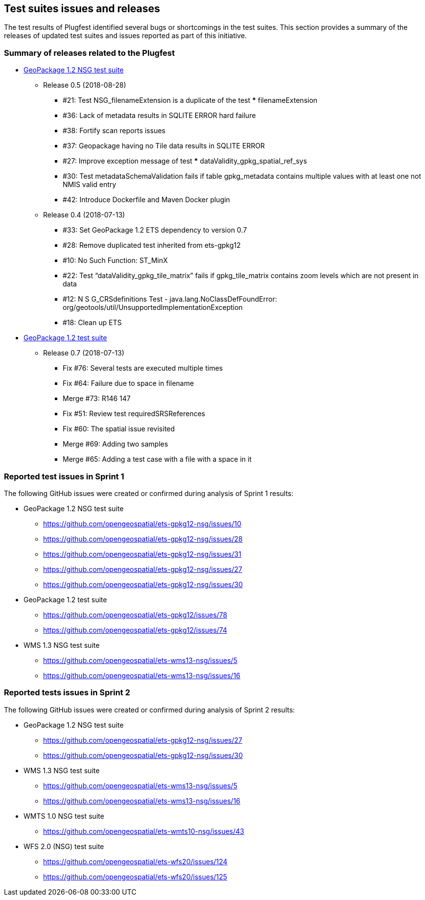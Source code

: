 [[TestIssues]]
== Test suites issues and releases

The test results of Plugfest identified several bugs or shortcomings in the test suites. This section provides a summary of the releases of updated test suites and issues reported as part of this initiative.

=== Summary of releases related to the Plugfest

* https://opengeospatial.github.io/ets-gpkg12-nsg/relnotes.html[GeoPackage 1.2 NSG test suite]
** Release 0.5 (2018-08-28)
*** #21: Test NSG_filenameExtension is a duplicate of the test *** filenameExtension
*** #36: Lack of metadata results in SQLITE ERROR hard failure
*** #38: Fortify scan reports issues
*** #37: Geopackage having no Tile data results in SQLITE ERROR
*** #27: Improve exception message of test *** dataValidity_gpkg_spatial_ref_sys
*** #30: Test metadataSchemaValidation fails if table gpkg_metadata contains multiple values with at least one not NMIS valid entry
*** #42: Introduce Dockerfile and Maven Docker plugin
** Release 0.4 (2018-07-13)
*** #33: Set GeoPackage 1.2 ETS dependency to version 0.7
*** #28: Remove duplicated test inherited from ets-gpkg12
*** #10: No Such Function: ST_MinX
*** #22: Test “dataValidity_gpkg_tile_matrix” fails if gpkg_tile_matrix contains zoom levels which are not present in data
*** #12: N S G_CRSdefinitions Test - java.lang.NoClassDefFoundError: org/geotools/util/UnsupportedImplementationException
*** #18: Clean up ETS
* https://opengeospatial.github.io/ets-gpkg12/relnotes.html[GeoPackage 1.2 test suite]
** Release 0.7 (2018-07-13)
*** Fix #76: Several tests are executed multiple times
*** Fix #64: Failure due to space in filename
*** Merge #73: R146 147
*** Fix #51: Review test requiredSRSReferences
*** Fix #60: The spatial issue revisited
*** Merge #69: Adding two samples
*** Merge #65: Adding a test case with a file with a space in it


=== Reported test issues in Sprint 1
The following GitHub  issues were created or confirmed during analysis of Sprint 1 results:

* GeoPackage 1.2 NSG test suite
** https://github.com/opengeospatial/ets-gpkg12-nsg/issues/10
** https://github.com/opengeospatial/ets-gpkg12-nsg/issues/28
** https://github.com/opengeospatial/ets-gpkg12-nsg/issues/31
** https://github.com/opengeospatial/ets-gpkg12-nsg/issues/27
** https://github.com/opengeospatial/ets-gpkg12-nsg/issues/30
* GeoPackage 1.2  test suite
** https://github.com/opengeospatial/ets-gpkg12/issues/78
** https://github.com/opengeospatial/ets-gpkg12/issues/74
* WMS 1.3 NSG test suite
** https://github.com/opengeospatial/ets-wms13-nsg/issues/5
** https://github.com/opengeospatial/ets-wms13-nsg/issues/16


=== Reported tests issues in Sprint 2

The following GitHub  issues were created or confirmed during analysis of Sprint 2 results:

* GeoPackage 1.2 NSG test suite
** https://github.com/opengeospatial/ets-gpkg12-nsg/issues/27
** https://github.com/opengeospatial/ets-gpkg12-nsg/issues/30
* WMS 1.3 NSG test suite
** https://github.com/opengeospatial/ets-wms13-nsg/issues/5
** https://github.com/opengeospatial/ets-wms13-nsg/issues/16
* WMTS 1.0 NSG test suite
** https://github.com/opengeospatial/ets-wmts10-nsg/issues/43
* WFS 2.0 (NSG) test suite
** https://github.com/opengeospatial/ets-wfs20/issues/124
** https://github.com/opengeospatial/ets-wfs20/issues/125

